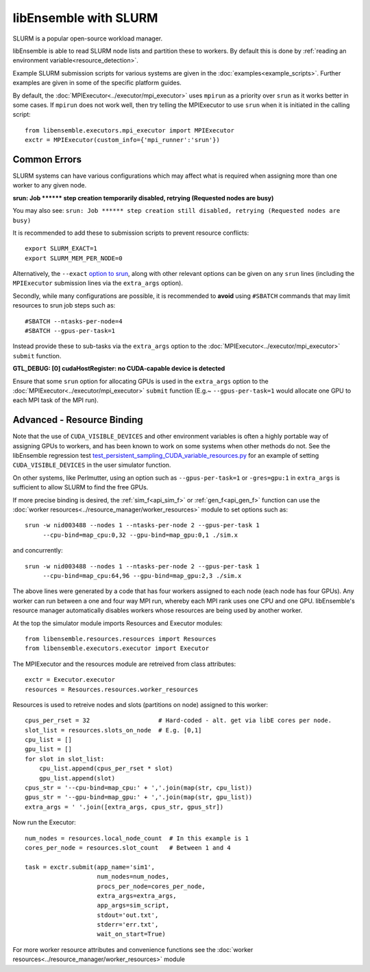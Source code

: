======================
libEnsemble with SLURM
======================

SLURM is a popular open-source workload manager.

libEnsemble is able to read SLURM node lists and partition these to workers. By
default this is done by :ref:`reading an environment variable<resource_detection>`.

Example SLURM submission scripts for various systems are given in the :doc:`examples<example_scripts>`.
Further examples are given in some of the specific platform guides.

.. SH TODO: Add correct link once decided on any docs restructuring.

By default, the :doc:`MPIExecutor<../executor/mpi_executor>` uses ``mpirun``
as a priority over ``srun`` as it works better in some cases. If ``mpirun`` does not work well,
then try telling the MPIExecutor to use ``srun`` when it is initiated in the calling script::

    from libensemble.executors.mpi_executor import MPIExecutor
    exctr = MPIExecutor(custom_info={'mpi_runner':'srun'})


Common Errors
-------------

SLURM systems can have various configurations which may affect what is required
when assigning more than one worker to any given node.

**srun: Job \*\*\*\*\*\* step creation temporarily disabled, retrying (Requested nodes are busy)**

You may also see: ``srun: Job ****** step creation still disabled, retrying (Requested nodes are busy)``

It is recommended to add these to submission scripts to prevent resource conflicts::

    export SLURM_EXACT=1
    export SLURM_MEM_PER_NODE=0

Alternatively, the ``--exact`` `option to srun`_, along with other relevant options can be given on
any ``srun`` lines (including the ``MPIExecutor`` submission lines via the ``extra_args`` option).

Secondly, while many configurations are possible, it is recommended to **avoid** using ``#SBATCH`` commands
that may limit resources to srun job steps such as::

    #SBATCH --ntasks-per-node=4
    #SBATCH --gpus-per-task=1

Instead provide these to sub-tasks via the ``extra_args`` option to the
:doc:`MPIExecutor<../executor/mpi_executor>` ``submit`` function.


**GTL_DEBUG: [0] cudaHostRegister: no CUDA-capable device is detected**

Ensure that some ``srun`` option for allocating GPUs is used in the ``extra_args`` option to the
:doc:`MPIExecutor<../executor/mpi_executor>` ``submit`` function (E.g.~ ``--gpus-per-task=1`` would
allocate one GPU to each MPI task of the MPI run).


Advanced - Resource Binding
---------------------------

Note that the use of ``CUDA_VISIBLE_DEVICES`` and other environment variables is often a highly
portable way of assigning GPUs to workers, and has been known to work on some systems when
other methods do not. See the libEnsemble regression test `test_persistent_sampling_CUDA_variable_resources.py`_
for an example of setting ``CUDA_VISIBLE_DEVICES`` in the user simulator function.

.. SH TODO - Better to link to the sim func? six_hump_camel_CUDA_variable_resource than regression test

On other systems, like Perlmutter, using an option such as ``--gpus-per-task=1`` or ``-gres=gpu:1``
in ``extra_args`` is sufficient to allow SLURM to find the free GPUs.

If more precise binding is desired, the :ref:`sim_f<api_sim_f>` or :ref:`gen_f<api_gen_f>` function
can use the :doc:`worker resources<../resource_manager/worker_resources>` module to set options such as::

    srun -w nid003488 --nodes 1 --ntasks-per-node 2 --gpus-per-task 1
         --cpu-bind=map_cpu:0,32 --gpu-bind=map_gpu:0,1 ./sim.x

and concurrently::

    srun -w nid003488 --nodes 1 --ntasks-per-node 2 --gpus-per-task 1
         --cpu-bind=map_cpu:64,96 --gpu-bind=map_gpu:2,3 ./sim.x

The above lines were generated by a code that has four workers assigned to each node (each node has four GPUs).
Any worker can run between a one and four way MPI run, whereby each MPI rank uses one CPU and one GPU.
libEnsemble's resource manager automatically disables workers whose resources are being used by another worker.

At the top the simulator module imports Resources and Executor modules::

    from libensemble.resources.resources import Resources
    from libensemble.executors.executor import Executor

The MPIExecutor and the resources module are retreived from class attributes::

    exctr = Executor.executor
    resources = Resources.resources.worker_resources

Resources is used to retreive nodes and slots (partitions on node) assigned to this worker::

    cpus_per_rset = 32                   # Hard-coded - alt. get via libE cores per node.
    slot_list = resources.slots_on_node  # E.g. [0,1]
    cpu_list = []
    gpu_list = []
    for slot in slot_list:
        cpu_list.append(cpus_per_rset * slot)
        gpu_list.append(slot)
    cpus_str = '--cpu-bind=map_cpu:' + ','.join(map(str, cpu_list))
    gpus_str = '--gpu-bind=map_gpu:' + ','.join(map(str, gpu_list))
    extra_args = ' '.join([extra_args, cpus_str, gpus_str])

Now run the Executor::

    num_nodes = resources.local_node_count  # In this example is 1
    cores_per_node = resources.slot_count   # Between 1 and 4

    task = exctr.submit(app_name='sim1',
                        num_nodes=num_nodes,
                        procs_per_node=cores_per_node,
                        extra_args=extra_args,
                        app_args=sim_script,
                        stdout='out.txt',
                        stderr='err.txt',
                        wait_on_start=True)

For more worker resource attributes and convenience functions see
the :doc:`worker resources<../resource_manager/worker_resources>` module

.. _option to srun: https://docs.nersc.gov/systems/perlmutter/running-jobs/#single-gpu-tasks-in-parallel
.. _test_persistent_sampling_CUDA_variable_resources.py: https://github.com/Libensemble/libensemble/blob/develop/libensemble/tests/regression_tests/test_persistent_sampling_CUDA_variable_resources.py

